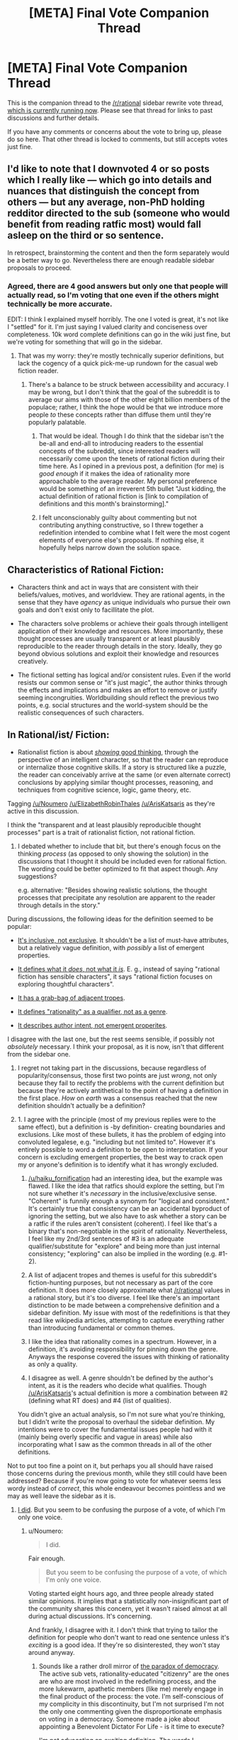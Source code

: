 #+TITLE: [META] Final Vote Companion Thread

* [META] Final Vote Companion Thread
:PROPERTIES:
:Author: ketura
:Score: 25
:DateUnix: 1532454313.0
:DateShort: 2018-Jul-24
:END:
This is the companion thread to the [[/r/rational]] sidebar rewrite vote thread, [[https://www.reddit.com/r/rational/comments/91jltk/meta_rrational_characteristics_of_rational/][which is currently running now]]. Please see that thread for links to past discussions and further details.

If you have any comments or concerns about the vote to bring up, please do so here. That other thread is locked to comments, but still accepts votes just fine.


** I'd like to note that I downvoted 4 or so posts which I really like --- which go into details and nuances that distinguish the concept from others --- but any average, non-PhD holding redditor directed to the sub (someone who would benefit from reading ratfic most) would fall asleep on the third or so sentence.

In retrospect, brainstorming the content and then the form separately would be a better way to go. Nevertheless there are enough readable sidebar proposals to proceed.
:PROPERTIES:
:Author: ShareDVI
:Score: 18
:DateUnix: 1532459215.0
:DateShort: 2018-Jul-24
:END:

*** Agreed, there are 4 good answers but only one that people will actually read, so I'm voting that one even if the others might technically be more accurate.

EDIT: I think I explained myself horribly. The one I voted is great, it's not like I "settled" for it. I'm just saying I valued clarity and conciseness over completeness. 10k word complete definitions can go in the wiki just fine, but we're voting for something that will go in the sidebar.
:PROPERTIES:
:Author: Makin-
:Score: 8
:DateUnix: 1532464180.0
:DateShort: 2018-Jul-25
:END:

**** That was my worry: they're mostly technically superior definitions, but lack the cogency of a quick pick-me-up rundown for the casual web fiction reader.
:PROPERTIES:
:Author: nytelios
:Score: 5
:DateUnix: 1532480460.0
:DateShort: 2018-Jul-25
:END:

***** There's a balance to be struck between accessibility and accuracy. I may be wrong, but I don't think that the goal of the subreddit is to average our aims with those of the other eight billion members of the populace; rather, I think the hope would be that we introduce more people /to/ these concepts rather than diffuse them until they're popularly palatable.
:PROPERTIES:
:Author: ketura
:Score: 7
:DateUnix: 1532481343.0
:DateShort: 2018-Jul-25
:END:

****** That would be ideal. Though I do think that the sidebar isn't the be-all and end-all to introducing readers to the essential concepts of the subreddit, since interested readers will necessarily come upon the tenets of rational fiction during their time here. As I opined in a previous post, a definition (for me) is /good enough/ if it makes the idea of rationality more approachable to the average reader. My personal preference would be something of an irreverent 5th bullet "Just kidding, the actual definition of rational fiction is [link to compilation of definitions and this month's brainstorming]."
:PROPERTIES:
:Author: nytelios
:Score: 4
:DateUnix: 1532482421.0
:DateShort: 2018-Jul-25
:END:


****** I felt unconscionably guilty about commenting but not contributing anything constructive, so I threw together a redefinition intended to combine what I felt were the most cogent elements of everyone else's proposals. If nothing else, it hopefully helps narrow down the solution space.

** Characteristics of Rational Fiction:
   :PROPERTIES:
   :CUSTOM_ID: characteristics-of-rational-fiction
   :END:

- Characters think and act in ways that are consistent with their beliefs/values, motives, and worldview. They are rational agents, in the sense that they have /agency/ as unique individuals who pursue their own goals and don't exist only to facillitate the plot.

- The characters solve problems or achieve their goals through intelligent application of their knowledge and resources. More importantly, these thought processes are usually transparent or at least plausibly reproducible to the reader through details in the story. Ideally, they go beyond obvious solutions and exploit their knowledge and resources creatively.

- The fictional setting has logical and/or consistent rules. Even if the world resists our common sense or "it's just magic", the author thinks through the effects and implications and makes an effort to remove or justify seeming incongruities. Worldbuilding should reflect the previous two points, e.g. social structures and the world-system should be the realistic consequences of such characters.

** In Rational/ist/ Fiction:
   :PROPERTIES:
   :CUSTOM_ID: in-rationalist-fiction
   :END:

- Rationalist fiction is about [[http://yudkowsky.tumblr.com/writing/level3intelligent][/showing/ good thinking]], through the perspective of an intelligent character, so that the reader can reproduce or internalize those cognitive skills. If a story is structured like a puzzle, the reader can conceivably arrive at the same (or even alternate correct) conclusions by applying similar thought processes, reasoning, and techniques from cognitive science, logic, game theory, etc.

Tagging [[/u/Noumero]] [[/u/ElizabethRobinThales]] [[/u/ArisKatsaris]] as they're active in this discussion.
:PROPERTIES:
:Author: nytelios
:Score: 2
:DateUnix: 1532561927.0
:DateShort: 2018-Jul-26
:END:

******* I think the "transparent and at least plausibly reproducible thought processes" part is a trait of rationalist fiction, not rational fiction.
:PROPERTIES:
:Author: ElizabethRobinThales
:Score: 2
:DateUnix: 1532567932.0
:DateShort: 2018-Jul-26
:END:

******** I debated whether to include that bit, but there's enough focus on the thinking /process/ (as opposed to only showing the solution) in the discussions that I thought it should be included even for rational fiction. The wording could be better optimized to fit that aspect though. Any suggestions?

e.g. alternative: "Besides showing realistic solutions, the thought processes that precipitate any resolution are apparent to the reader through details in the story."
:PROPERTIES:
:Author: nytelios
:Score: 1
:DateUnix: 1532569976.0
:DateShort: 2018-Jul-26
:END:


******* During discussions, the following ideas for the definition seemed to be popular:

- [[https://old.reddit.com/r/rational/comments/8xqtp0/meta_rrational_characteristics_of_rational/e26dscc/][It's inclusive, not exclusive]]. It shouldn't be a list of must-have attributes, but a relatively vague definition, with /possibly/ a list of emergent properties.

- [[https://old.reddit.com/r/rational/comments/8xqtp0/meta_rrational_characteristics_of_rational/e254z4e/][It defines what it /does/, not what it /is/]]. E. g., instead of saying "rational fiction has sensible characters", it says "rational fiction focuses on exploring thoughtful characters".

- [[https://old.reddit.com/r/rational/comments/8xqtp0/meta_rrational_characteristics_of_rational/e25tfp1/][It has a grab-bag of adjacent tropes]].

- [[https://old.reddit.com/r/rational/comments/8xqtp0/meta_rrational_characteristics_of_rational/e2f02fa/][It defines "rationality" as a qualifier, not as a genre]].

- [[https://old.reddit.com/r/rational/comments/8xqtp0/meta_rrational_characteristics_of_rational/e299xvf/][It describes author intent, not emergent properites]].

I disagree with the last one, but the rest seems sensible, if possibly not /absolutely/ necessary. I think your proposal, as it is now, isn't that different from the sidebar one.
:PROPERTIES:
:Author: Noumero
:Score: 1
:DateUnix: 1532590866.0
:DateShort: 2018-Jul-26
:END:

******** I regret not taking part in the discussions, because regardless of popularity/consensus, those first two points are just /wrong/, not only because they fail to rectify the problems with the current definition but because they're actively antithetical to the point of having a definition in the first place. /How/ on /earth/ was a consensus reached that the new definition shouldn't actually be a definition?
:PROPERTIES:
:Author: ElizabethRobinThales
:Score: 1
:DateUnix: 1532591538.0
:DateShort: 2018-Jul-26
:END:


******** 1. I agree with the principle (most of my previous replies were to the same effect), but a definition is -by definition- creating boundaries and exclusions. Like most of these bullets, it has the problem of edging into convoluted legalese, e.g. "including but not limited to". However it's entirely possible to word a definition to be open to interpretation. If your concern is excluding emergent properties, the best way to crack open my or anyone's definition is to identify what it has wrongly excluded.

2. [[/u/haiku_fornification]] had an interesting idea, but the example was flawed. I like the idea that ratfics should explore the setting, but I'm not sure whether it's /necessary/ in the inclusive/exclusive sense. "Coherent" is funnily enough a synonym for "logical and consistent." It's certainly true that consistency can be an accidental byproduct of ignoring the setting, but we also have to ask whether a story can be a ratfic if the rules aren't consistent (coherent). I feel like that's a binary that's non-negotiable in the spirit of rationality. Nevertheless, I feel like my 2nd/3rd sentences of #3 is an adequate qualifier/substitute for "explore" and being more than just internal consistency; "exploring" can also be implied in the wording (e.g. #1-2).

3. A list of adjacent tropes and themes is useful for this subreddit's fiction-hunting purposes, but not necessary as part of the core definition. It does more closely approximate what [[/r/rational]] values in a rational story, but it's too diverse. I feel like there's an important distinction to be made between a comprehensive definition and a sidebar definition. My issue with most of the redefinitions is that they read like wikipedia articles, attempting to capture everything rather than introducing fundamental or common themes.

4. I like the idea that rationality comes in a spectrum. However, in a definition, it's avoiding responsibility for pinning down the genre. Anyways the response covered the issues with thinking of rationality as only a quality.

5. I disagree as well. A genre shouldn't be defined by the author's intent, as it is the readers who decide what qualifies. Though [[/u/ArisKatsaris]]'s actual definition is more a combination between #2 (defining what RT does) and #4 (list of qualities).

You didn't give an actual analysis, so I'm not sure what you're thinking, but I didn't write the proposal to overhaul the sidebar definition. My intentions were to cover the fundamental issues people had with it (mainly being overly specific and vague in areas) while also incorporating what I saw as the common threads in all of the other definitions.
:PROPERTIES:
:Author: nytelios
:Score: 1
:DateUnix: 1532616570.0
:DateShort: 2018-Jul-26
:END:


***** Not to put too fine a point on it, but perhaps you all should have raised those concerns during the previous month, while they still could have been addressed? Because if you're now going to vote for whatever seems less wordy instead of /correct/, this whole endeavour becomes pointless and we may as well leave the sidebar as it is.
:PROPERTIES:
:Author: Noumero
:Score: 2
:DateUnix: 1532481362.0
:DateShort: 2018-Jul-25
:END:

****** [[https://www.reddit.com/r/rational/comments/8u1vzj/meta_rrational_characteristics_of_rational/e1f2cyy/?context=1][I did]]. But you seem to be confusing the purpose of a vote, of which I'm only one voice.
:PROPERTIES:
:Author: nytelios
:Score: 5
:DateUnix: 1532481772.0
:DateShort: 2018-Jul-25
:END:

******* u/Noumero:
#+begin_quote
  I did.
#+end_quote

Fair enough.

#+begin_quote
  But you seem to be confusing the purpose of a vote, of which I'm only one voice.
#+end_quote

Voting started eight hours ago, and three people already stated similar opinions. It implies that a statistically non-insignificant part of the community shares this concern, yet it wasn't raised almost at all during actual discussions. It's concerning.

And frankly, I disagree with it. I don't think that trying to tailor the definition for people who don't want to read one sentence unless it's /exciting/ is a good idea. If they're so disinterested, they won't stay around anyway.
:PROPERTIES:
:Author: Noumero
:Score: 5
:DateUnix: 1532485225.0
:DateShort: 2018-Jul-25
:END:

******** Sounds like a rather droll mirror of [[http://www.chs.ubc.ca/participatory/docs/Paradox%20of%20Democracy.htm][the paradox of democracy]]. The active sub vets, rationality-educated "citizenry" are the ones are who are most involved in the redefining process, and the more lukewarm, apathetic members (like me) merely engage in the final product of the process: the vote. I'm self-conscious of my complicity in this discontinuity, but I'm not surprised I'm not the only one commenting given the disproportionate emphasis on voting in a democracy. Someone made a joke about appointing a Benevolent Dictator For Life - is it time to execute?

I'm not advocating an /exciting/ definition. The words I emphasized are cogency and approachability. However, I don't think it's beneficial to hold a sour grapes attitude toward potential newcomers on the basis of rationality pedagogy. I'm more for "if they're even remotely interested, give them a reason to stick around longer."
:PROPERTIES:
:Author: nytelios
:Score: 9
:DateUnix: 1532488381.0
:DateShort: 2018-Jul-25
:END:

********* But is that /really/ something worth aiming for? Something approachable/accessible which catches the attention of random passers-by?

This is how I see it.

Accurate or accessible, either way the definition will function in part as a filtering mechanism. I think the community and the genre itself would benefit from a more accurate definition so newcomers can get their bearings straight and filter themselves out if they aren't a good match for the community.

It's not a sour grapes attitude, it's just a necessity; demarcating yourself as "a community" or "a genre" and defining who or what is a part of it implicitly means that you're also defining who or what /isn't/ a part of it. Sherlock Holmes and Dr. House and Doc Brown and Rick Sanchez - as great as those characters are - aren't part of it. That doesn't mean we think there's something inherently inferior about Sherlock Holmes and it doesn't mean that we hate him, it just means that he belongs here about as much as he belongs in the MCU or a Victorian romance or a stoner comedy or a Tolkienesque fantasy.

The whole point of rewriting the sidebar is to try to make the definition more specific, because as it stands it's already too accessible. If the definition is too accessible/inclusive and doesn't differentiate rational/ist fiction as its own genre, /any/ work from /any/ genre could be argued as being "rational" as long as it's got characters who behave believably and world-building without any holes in it. Whatever the new definition ends up being, it should make sure that potential future authors and community members write and submit content that belongs here so the genre doesn't end up getting diluted into irrelevance.
:PROPERTIES:
:Author: ElizabethRobinThales
:Score: 1
:DateUnix: 1532497505.0
:DateShort: 2018-Jul-25
:END:

********** u/ArisKatsaris:
#+begin_quote
  The whole point of rewriting the sidebar is to try to make the definition more specific
#+end_quote

No, it wasn't the /whole/ point. The current sidebar was too vague in some ways, and too specific in others.

E.g. in the portion of my suggested rewrite that addressed rational*ist* fiction, I actually removed two of the three bullets and thus made the definition smaller.
:PROPERTIES:
:Author: ArisKatsaris
:Score: 5
:DateUnix: 1532526451.0
:DateShort: 2018-Jul-25
:END:

*********** Your suggested rewrite vis-a-vis rational*ist* fiction:

#+begin_quote
  The author *describes* rationalist and scientific principles and techniques which can be applied by readers in real life.
#+end_quote

I'd argue that that fundamentally misses the point.

Yudkowsky arguably codified the genre. Let's see what what he has to say about it.

#+begin_quote
  I once read - though I don't remember where - a proverb which has stayed with me ever since: Nonfiction conveys knowledge. Fiction conveys /experience./

  When we enter a fictional world, we aren't just learning facts about the characters and the world, we are /living their lives/ and vicariously gaining their experiences.

  If you do the practice and learn the skills of both science writing and fiction writing, you can do something that ordinary textbook authors /cannot/ do, which is to put the reader directly into the shoes of a character as they use a science the way it is meant to be used. You can share the /experience/ (not just the facts) of what it is like to understand and apply simple Mendelian genetics.

  If there's anything I hope that Serious Writers pick up from HPMOR, it's the idea of using fiction to convey the /experience/ of cognitive skills.
#+end_quote

The point of rationalist fiction is that it doesn't just describe principles/techniques, it conveys them through the lived experience of the main character, showing instead of telling. Simply dropping in explanations or descriptions of the scientific method or the prisoner's dilemma or the planning fallacy or whatever might be enough to get a work over the "rational" bar, but it shouldn't be enough to allow a story to be classified as /rationalist./

#+begin_quote
  The readers who /intensely/ loved the intelligence of the characters in HPMOR weren't being impressed by the rocket-broomstick or other feats of Level 2 Intelligence. They were impressed by the detail on how Harry thinks through to the solutions he uses, the heuristics that Harry used to come up with his answer, the alternatives he considered and discarded. They felt themselves learning how to think better by watching Harry think, and from watching Harry himself learn to think better.

  This level of character intelligence cannot be faked at all, by any literary artifice.

  You cannot do it by namedropping cog-sci terminology, trying to signal that you are part of the rationalist ingroup, because reading those phrases will not teach anyone how to think. Even if they look up the phrase ‘planning fallacy' online, you haven't taught them to think from within your own writing, you have not /shown-not-told/ intelligence and thereby /sneezed it onto them/.
#+end_quote

You cannot sneeze intelligence onto the reader by *describing* principles and techniques. An author's description of techniques is not the point. The point is a character's experience of /thinking while using said techniques/, which is something significantly harder to pull off and is not a trivial difference of semantics.
:PROPERTIES:
:Author: ElizabethRobinThales
:Score: 3
:DateUnix: 1532543593.0
:DateShort: 2018-Jul-25
:END:

************ Seems a minor wording issue, which you overinterpret as 'fundamentally missing the point'.

I used 'describes' rather than 'shows' because it felt to me that 'describes' actually felt more like 'going into detail, experiencing the process', while 'shows' felt to me actually more removed than "describes", like pointing at a mountain in a distance.

But I'm not a native English speaker, native speakers may feel differently about what each word connotates.

Either way, corrections in wording would have been nice to have during the previous week, when I could still fiddle with said wording, and asked the community at large what they felt each word connotated. If my definition wins, I could still afterwards ask the community / coordinate with moderators, with whether minor such wording changes can still be done.

How do you feel about "depicts", btw?
:PROPERTIES:
:Author: ArisKatsaris
:Score: 1
:DateUnix: 1532544388.0
:DateShort: 2018-Jul-25
:END:

************* It's still a focus on the author's act of writing and not the character's experience of thinking.
:PROPERTIES:
:Author: ElizabethRobinThales
:Score: 1
:DateUnix: 1532544676.0
:DateShort: 2018-Jul-25
:END:


********** I think it's worth it to avoid a wordy or pedantic definition, but this is catching the edges of ideology and our expectations for the sub. I'm not supporting a lax, indiscriminate definition. Identity demarcation is important, but it isn't black and white, as the differing choices of emphasis of each redefinition has shown. Part of the attraction of [[/r/rational][r/rational]] is turning these irrational stories/characters into great rational fics and as long as the new specific definition doesn't intimidate a new reader/writer in its attempt to be correct, it's serving a good enough purpose.
:PROPERTIES:
:Author: nytelios
:Score: 2
:DateUnix: 1532533313.0
:DateShort: 2018-Jul-25
:END:

*********** u/ElizabethRobinThales:
#+begin_quote
  Identity demarcation is important, but it isn't black and white, as the differing choices of emphasis of each redefinition has shown.
#+end_quote

Honestly, it looks to me like the majority of the redefinitions emphasize mostly the same things, which are mostly the same things emphasized in the current definition. They're all focused on what rational fiction /does/ rather than what it /is/.
:PROPERTIES:
:Author: ElizabethRobinThales
:Score: 1
:DateUnix: 1532544947.0
:DateShort: 2018-Jul-25
:END:


****** You probably shouldn't have made it only based on upvotes but instead make voters comment and vote since it means all the lurkers and more casual members will have to discuss rather than just upvotes the easy to read one.
:PROPERTIES:
:Author: Midknightz
:Score: 3
:DateUnix: 1532492495.0
:DateShort: 2018-Jul-25
:END:


****** As the author of one of the less-wordy definitions, I support people voting for the less-wordy definitions. :-)

But seriously, how wordy, complex & accessible something is, must always be part of the equation. People are allowed to have whatever criteria they want for the purposes of voting, and something being /brief/ can be one of those criteria.

I didn't hate the current definition for being /short/, I hated it for many other reasons.
:PROPERTIES:
:Author: ArisKatsaris
:Score: 3
:DateUnix: 1532526183.0
:DateShort: 2018-Jul-25
:END:

******* Oh, I don't mind that people prefer shorter definitions. Certainly brevity is a valid concern.

What I'm concerned about is that a non-insignificant number of people stated its significance only /now/, when the proposals are locked, instead of during the discussions. If it's actually that important, but nobody optimized for it strongly enough, what else have we missed? Perhaps we actually should have let the previous thread run for two weeks, or ran some kind of review-thread/preliminary vote first.
:PROPERTIES:
:Author: Noumero
:Score: 3
:DateUnix: 1532529025.0
:DateShort: 2018-Jul-25
:END:

******** The mods could easily declare the current vote as a preliminary vote. I don't think the whole thing is enough of a big deal to warrant that, but other people might. I'm personally never going to not view rational fiction as the offshoot of rationalist fiction regardless of how many people insist on the opposite, because that's how it transpired in real life; rationalist fiction came first as a genre, and then works calling themselves "rational fiction" came afterward. My own definition reflects this, in as polite a way as I could word it. "Rational fiction" in my mind isn't its own genre, it's simply any work of fiction which apes the tropes common to the rationalist fiction genre.
:PROPERTIES:
:Author: ElizabethRobinThales
:Score: 3
:DateUnix: 1532544547.0
:DateShort: 2018-Jul-25
:END:


******** Nothing really prevents further discussion and edits of the chosen proposal though.
:PROPERTIES:
:Author: nytelios
:Score: 2
:DateUnix: 1532533413.0
:DateShort: 2018-Jul-25
:END:


*** Disagree that people who would fall asleep on the type of content that PhD holders would on average find interesting are realistically a target demographic for most of the prototypical examples of rational/rationalist fiction.

Potentially agree that brevity is important for the limited real estate of a sidebar / maybe the solutions should be revised for brevity.
:PROPERTIES:
:Author: eroticas
:Score: 8
:DateUnix: 1532498881.0
:DateShort: 2018-Jul-25
:END:

**** I was exaggregating a bit. Sure, we shouldn't dumb it down for an average person. But It should be accessible to a rationality-curious reader, ideally 'have read HPMOR but none of the Sequences'-level
:PROPERTIES:
:Author: ShareDVI
:Score: 5
:DateUnix: 1532602682.0
:DateShort: 2018-Jul-26
:END:


** No matter which definition is chosen, we could include a link to the final voting thread in the sidebar, so that people who are still confused can get more information.
:PROPERTIES:
:Author: ilI1il1Ili1i1liliiil
:Score: 7
:DateUnix: 1532552402.0
:DateShort: 2018-Jul-26
:END:

*** Better yet, incorporate them into a wiki page or something. But yeah, as a minimum have additional linked info to /some/thing.
:PROPERTIES:
:Author: ketura
:Score: 4
:DateUnix: 1532553410.0
:DateShort: 2018-Jul-26
:END:


** What vote? Some context would be nice to people who don't check the sub all the time
:PROPERTIES:
:Author: Krossfireo
:Score: 6
:DateUnix: 1532457168.0
:DateShort: 2018-Jul-24
:END:

*** Heh, fair enough; this thread existed mostly so I could link it in that one, but I suppose people might stumble upon this one first.

We are near the end of a month-long series of threads discussing the best way to replace the "Characteristics of Rational Fiction" section of the sidebar. In previous weeks we discussed various aspects of the problem, and last week people submitted their solutions. This week we're going to vote on them, and next week we'll have the winner.

I've updated the OP with slightly more information.
:PROPERTIES:
:Author: ketura
:Score: 8
:DateUnix: 1532457909.0
:DateShort: 2018-Jul-24
:END:


** Even in contest mode, it appears low-scoring comments are hidden. If we believe this premature information is a concern, the only solution I know of would be to gild all comments in that thread, which (I hear) overrides score hiding.
:PROPERTIES:
:Author: LupoCani
:Score: 4
:DateUnix: 1532471298.0
:DateShort: 2018-Jul-25
:END:

*** I gilded a low-scoring comment there, to check this out (with the plan to gild all of them if it worked) but it still looks hidden to me, so I don't think it works.

EDIT: Eh, what the hell, I'm gonna gild them all anyway, lest someone considers the gilding of just one as favouring it unfairly or something. I can afford it and ketura deserves it for the effort anyway.
:PROPERTIES:
:Author: ArisKatsaris
:Score: 7
:DateUnix: 1532543029.0
:DateShort: 2018-Jul-25
:END:

**** Well shucks. Thanks for that, even if it didn't accomplish its original purpose.
:PROPERTIES:
:Author: ketura
:Score: 3
:DateUnix: 1532552223.0
:DateShort: 2018-Jul-26
:END:


**** Indeed, gilding some but not other comments would be rather blatant manipulation. Thank you for gilding them all, I'm not seeing anything hidden anymore, though I can't guarantee that isn't somehow local to me.
:PROPERTIES:
:Author: LupoCani
:Score: 2
:DateUnix: 1532551472.0
:DateShort: 2018-Jul-26
:END:
